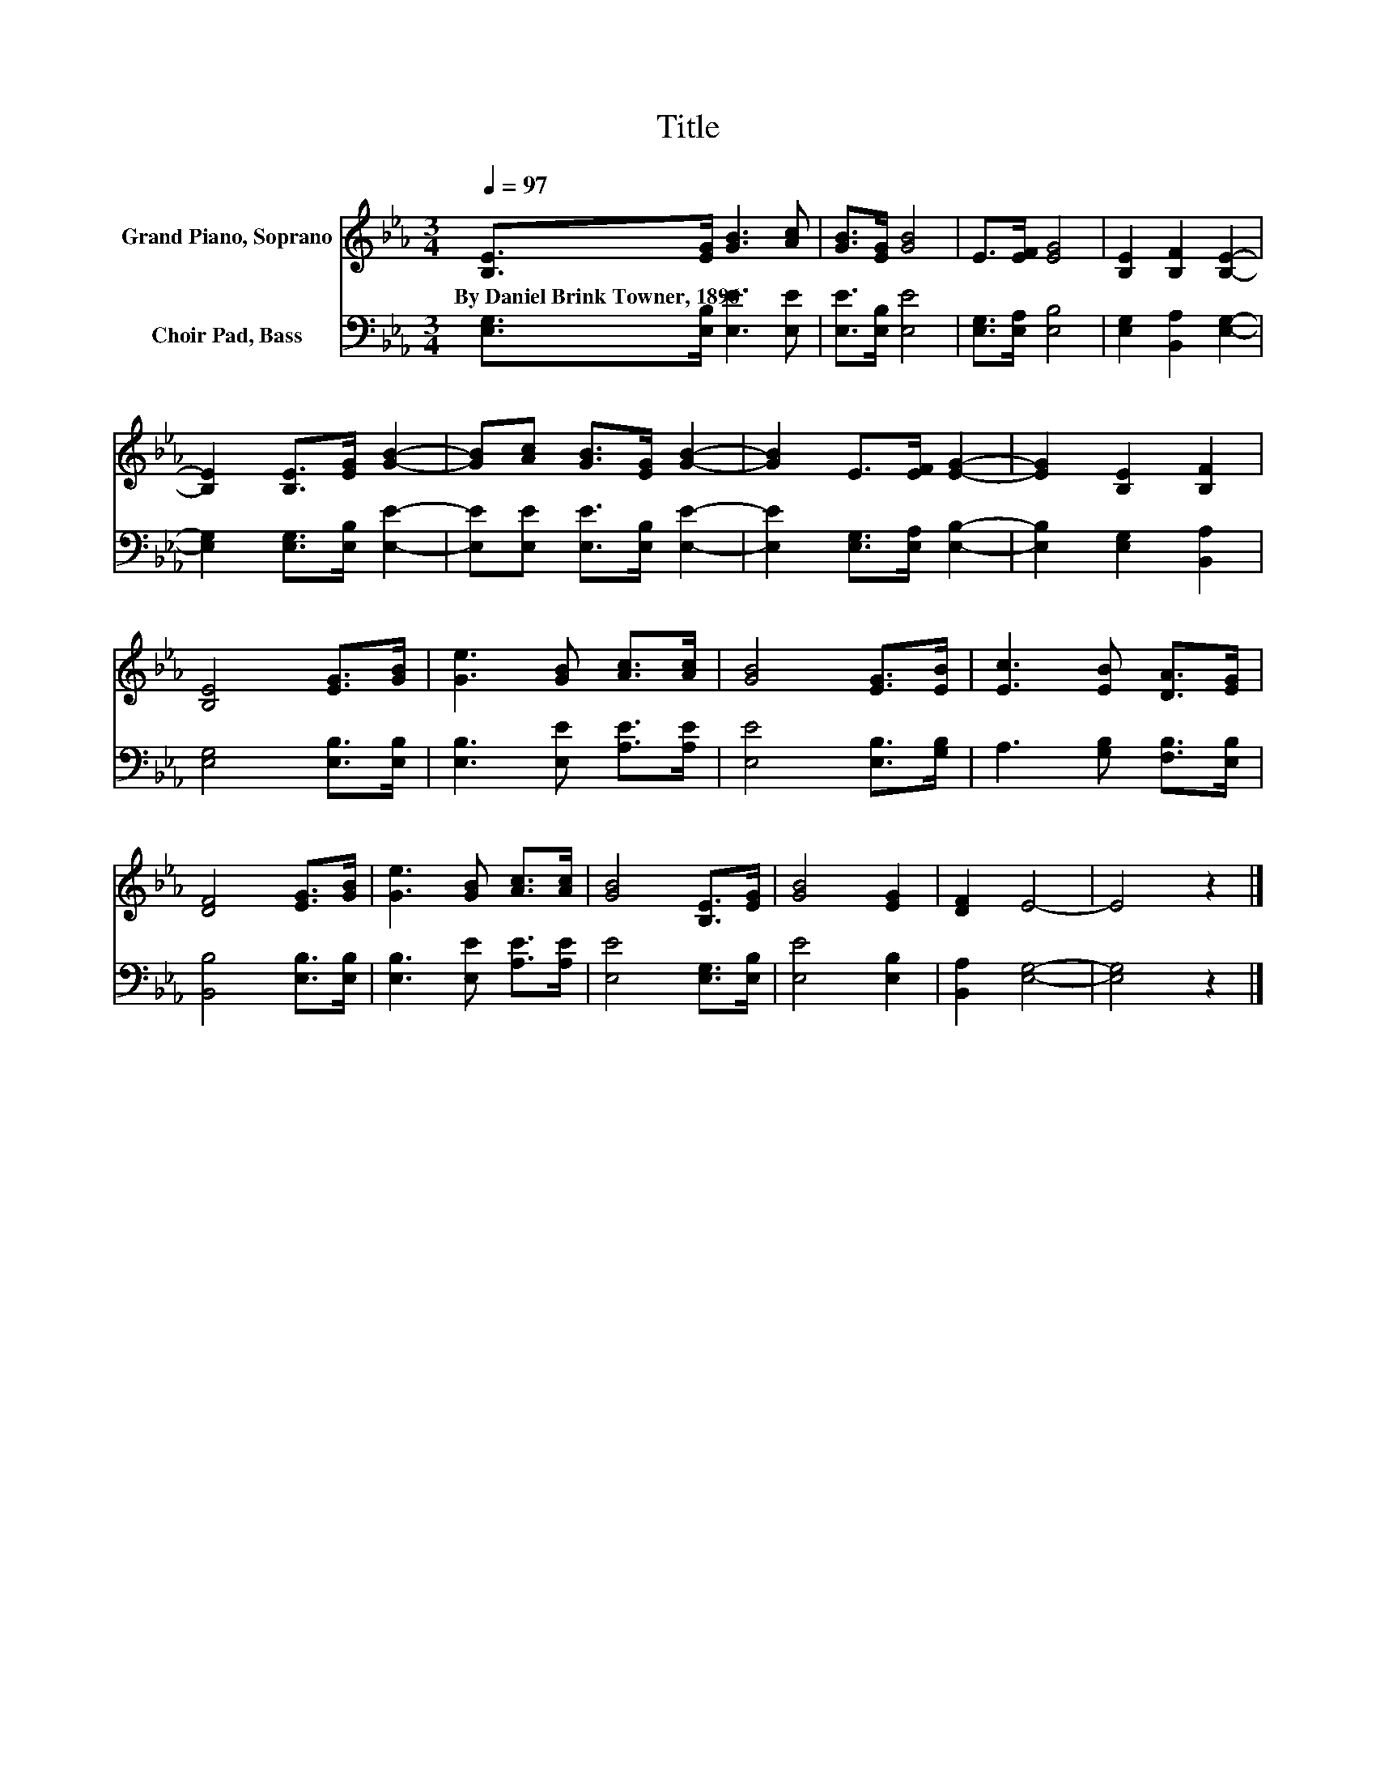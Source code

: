 X:1
T:Title
%%score 1 2
L:1/8
Q:1/4=97
M:3/4
K:Eb
V:1 treble nm="Grand Piano, Soprano"
V:2 bass nm="Choir Pad, Bass"
V:1
 [B,E]>[EG] [GB]3 [Ac] | [GB]>[EG] [GB]4 | E>[EF] [EG]4 | [B,E]2 [B,F]2 [B,E]2- | %4
w: By~Daniel~Brink~Towner,~1896 * * *||||
 [B,E]2 [B,E]>[EG] [GB]2- | [GB][Ac] [GB]>[EG] [GB]2- | [GB]2 E>[EF] [EG]2- | [EG]2 [B,E]2 [B,F]2 | %8
w: ||||
 [B,E]4 [EG]>[GB] | [Ge]3 [GB] [Ac]>[Ac] | [GB]4 [EG]>[EB] | [Ec]3 [EB] [DA]>[EG] | %12
w: ||||
 [DF]4 [EG]>[GB] | [Ge]3 [GB] [Ac]>[Ac] | [GB]4 [B,E]>[EG] | [GB]4 [EG]2 | [DF]2 E4- | E4 z2 |] %18
w: ||||||
V:2
 [E,G,]>[E,B,] [E,E]3 [E,E] | [E,E]>[E,B,] [E,E]4 | [E,G,]>[E,A,] [E,B,]4 | %3
 [E,G,]2 [B,,A,]2 [E,G,]2- | [E,G,]2 [E,G,]>[E,B,] [E,E]2- | [E,E][E,E] [E,E]>[E,B,] [E,E]2- | %6
 [E,E]2 [E,G,]>[E,A,] [E,B,]2- | [E,B,]2 [E,G,]2 [B,,A,]2 | [E,G,]4 [E,B,]>[E,B,] | %9
 [E,B,]3 [E,E] [A,E]>[A,E] | [E,E]4 [E,B,]>[G,B,] | A,3 [G,B,] [F,B,]>[E,B,] | %12
 [B,,B,]4 [E,B,]>[E,B,] | [E,B,]3 [E,E] [A,E]>[A,E] | [E,E]4 [E,G,]>[E,B,] | [E,E]4 [E,B,]2 | %16
 [B,,A,]2 [E,G,]4- | [E,G,]4 z2 |] %18

